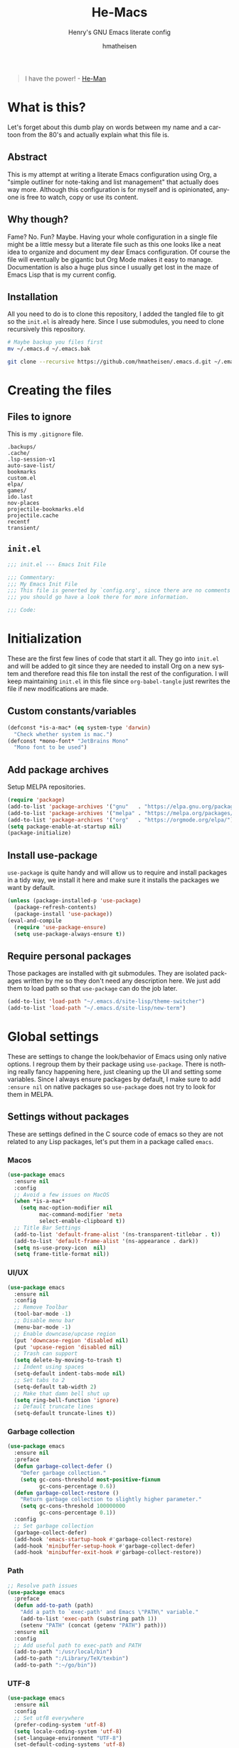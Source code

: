#+TITLE: He-Macs
#+SUBTITLE: Henry's GNU Emacs literate config
#+AUTHOR: hmatheisen
#+LANGUAGE: en

#+BEGIN_QUOTE
I have the power! - [[https://www.youtube.com/watch?v=4zIoElk3r2c][He-Man]]
#+END_QUOTE

* Table of Contents :TOC:noexport:
- [[#what-is-this][What is this?]]
  - [[#abstract][Abstract]]
  - [[#why-though][Why though?]]
  - [[#installation][Installation]]
- [[#creating-the-files][Creating the files]]
  - [[#files-to-ignore][Files to ignore]]
  - [[#initel][=init.el=]]
- [[#initialization][Initialization]]
  - [[#custom-constantsvariables][Custom constants/variables]]
  - [[#add-package-archives][Add package archives]]
  - [[#install-use-package][Install use-package]]
  - [[#require-personal-packages][Require personal packages]]
- [[#global-settings][Global settings]]
  - [[#settings-without-packages][Settings without packages]]
  - [[#custom][Custom]]
  - [[#mail][Mail]]
  - [[#terminal-binary][Terminal binary]]
  - [[#window][Window]]
  - [[#windmove][WindMove]]
  - [[#y-or-n--yes-or-no][Y or N > Yes or No]]
  - [[#time-mode][Time mode]]
  - [[#simple][Simple]]
  - [[#display-battery-level][Display battery level]]
  - [[#line-numbers][Line numbers]]
  - [[#files][Files]]
  - [[#frame-settings][Frame settings]]
  - [[#faces][Faces]]
  - [[#winner-mode][Winner mode]]
  - [[#modern-region-behavior][Modern region behavior]]
  - [[#no-scroll-bar][No scroll bar]]
  - [[#matching-parentheses][Matching Parentheses]]
  - [[#ediff][Ediff]]
  - [[#auto-pair][Auto-pair]]
  - [[#use-ibuffer][Use ibuffer]]
  - [[#compile][Compile]]
  - [[#info][Info]]
  - [[#js][JS]]
- [[#third-party-packages][Third-party Packages]]
  - [[#themes][Themes]]
  - [[#diminish][Diminish]]
  - [[#ivy][Ivy]]
  - [[#code-completion][Code Completion]]
  - [[#org-mode][Org Mode]]
  - [[#magit][Magit]]
  - [[#flycheck][Flycheck]]
  - [[#projectile][Projectile]]
  - [[#neotree][Neotree]]
  - [[#which-key][Which key]]
  - [[#undo-tree][Undo tree]]
  - [[#all-the-icons][All the icons]]
  - [[#dashboard][Dashboard]]
  - [[#snippets][Snippets]]
  - [[#clojure][Clojure]]
  - [[#typescript][Typescript]]
  - [[#docker][Docker]]
  - [[#yaml][YAML]]
  - [[#go][Go]]
- [[#personal-packages][Personal Packages]]
  - [[#new-term][New Term]]
  - [[#theme-switcher][Theme Switcher]]
- [[#closing-files][Closing files]]
  - [[#initel-1][=init.el=]]

* What is this?
  
Let's forget about this dumb play on words between my name and a
cartoon from the 80's and actually explain what this file is.

** Abstract

This is my attempt at writing a literate Emacs configuration using
Org, a "simple outliner for note-taking and list management" that
actually does way more.  Although this configuration is for myself and
is opinionated, anyone is free to watch, copy or use its content.

** Why though?

Fame?  No.  Fun?  Maybe.  Having your whole configuration in a single
file might be a little messy but a literate file such as this one
looks like a neat idea to organize and document my dear Emacs
configuration.  Of course the file will eventually be gigantic but Org
Mode makes it easy to manage.  Documentation is also a huge plus since
I usually get lost in the maze of Emacs Lisp that is my current
config.

** Installation

All you need to do is to clone this repository, I added the tangled
file to git so the =init.el= is already here.  Since I use submodules,
you need to clone recursively this repository.

#+BEGIN_SRC bash
# Maybe backup you files first
mv ~/.emacs.d ~/.emacs.bak
#+END_SRC

#+BEGIN_SRC bash
git clone --recursive https://github.com/hmatheisen/.emacs.d.git ~/.emacs.d
#+END_SRC

* Creating the files

** Files to ignore

This is my =.gitignore= file.

#+BEGIN_SRC text :tangle .gitignore
.backups/
.cache/
.lsp-session-v1
auto-save-list/
bookmarks
custom.el
elpa/
games/
ido.last
nov-places
projectile-bookmarks.eld
projectile.cache
recentf
transient/
#+END_SRC

** =init.el=

#+BEGIN_SRC emacs-lisp :tangle init.el
;;; init.el --- Emacs Init File

;;; Commentary:
;;; My Emacs Init File
;;; This file is generted by `config.org', since there are no comments in here,
;;; you should go have a look there for more information.

;;; Code:
#+END_SRC

* Initialization

These are the first few lines of code that start it all.  They go into
=init.el= and will be added to git since they are needed to install
Org on a new system and therefore read this file ton install the rest
of the configuration.  I will keep maintaining =init.el= in this file
since =org-babel-tangle= just rewrites the file if new modifications
are made.

** Custom constants/variables

#+BEGIN_SRC emacs-lisp :tangle init.el
(defconst *is-a-mac* (eq system-type 'darwin)
  "Check whether system is mac.")
(defconst *mono-font* "JetBrains Mono"
  "Mono font to be used")
#+END_SRC

** Add package archives

Setup MELPA repositories.

#+BEGIN_SRC emacs-lisp :tangle init.el
(require 'package)
(add-to-list 'package-archives '("gnu"   . "https://elpa.gnu.org/packages/"))
(add-to-list 'package-archives '("melpa" . "https://melpa.org/packages/"))
(add-to-list 'package-archives '("org"   . "https://orgmode.org/elpa/"))
(setq package-enable-at-startup nil)
(package-initialize)
#+END_SRC

** Install use-package

=use-package= is quite handy and will allow us to require and install
packages in a tidy way, we install it here and make sure it installs
the packages we want by default.

#+BEGIN_SRC emacs-lisp :tangle init.el
(unless (package-installed-p 'use-package)
  (package-refresh-contents)
  (package-install 'use-package))
(eval-and-compile
  (require 'use-package-ensure)
  (setq use-package-always-ensure t))
#+END_SRC

** Require personal packages

Those packages are installed with git submodules.  They are isolated
packages written by me so they don't need any description here.  We
just add them to load path so that =use-package= can do the job later.

#+BEGIN_SRC emacs-lisp :tangle init.el
(add-to-list 'load-path "~/.emacs.d/site-lisp/theme-switcher")
(add-to-list 'load-path "~/.emacs.d/site-lisp/new-term")
#+END_SRC

* Global settings

These are settings to change the look/behavior of Emacs using only
native options.  I regroup them by their package using =use-package=.
There is nothing really fancy happening here, just cleaning up the UI
and setting some variables.  Since I always ensure packages by
default, I make sure to add =:ensure nil= on native packages so
=use-package= does not try to look for them in MELPA.

** Settings without packages

These are settings defined in the C source code of emacs so they are
not related to any Lisp packages, let's put them in a package called
=emacs=.

*** Macos

#+BEGIN_SRC emacs-lisp :tangle init.el
(use-package emacs
  :ensure nil
  :config
  ;; Avoid a few issues on MacOS
  (when *is-a-mac*
    (setq mac-option-modifier nil
          mac-command-modifier 'meta
          select-enable-clipboard t))
  ;; Title Bar Settings
  (add-to-list 'default-frame-alist '(ns-transparent-titlebar . t))
  (add-to-list 'default-frame-alist '(ns-appearance . dark))
  (setq ns-use-proxy-icon  nil)
  (setq frame-title-format nil))
#+END_SRC

*** UI/UX

#+BEGIN_SRC emacs-lisp :tangle init.el
(use-package emacs
  :ensure nil
  :config
  ;; Remove Toolbar
  (tool-bar-mode -1)
  ;; Disable menu bar
  (menu-bar-mode -1)
  ;; Enable downcase/upcase region
  (put 'downcase-region 'disabled nil)
  (put 'upcase-region 'disabled nil)
  ;; Trash can support
  (setq delete-by-moving-to-trash t)
  ;; Indent using spaces
  (setq-default indent-tabs-mode nil)
  ;; Set tabs to 2
  (setq-default tab-width 2)
  ;; Make that damn bell shut up
  (setq ring-bell-function 'ignore)
  ;; Default truncate lines
  (setq-default truncate-lines t))
#+END_SRC

*** Garbage collection

#+BEGIN_SRC emacs-lisp :tangle init.el
(use-package emacs
  :ensure nil
  :preface
  (defun garbage-collect-defer ()
    "Defer garbage collection."
    (setq gc-cons-threshold most-positive-fixnum
          gc-cons-percentage 0.6))
  (defun garbage-collect-restore ()
    "Return garbage collection to slightly higher parameter."
    (setq gc-cons-threshold 100000000
          gc-cons-percentage 0.1))
  :config
  ;; Set garbage collection
  (garbage-collect-defer)
  (add-hook 'emacs-startup-hook #'garbage-collect-restore)
  (add-hook 'minibuffer-setup-hook #'garbage-collect-defer)
  (add-hook 'minibuffer-exit-hook #'garbage-collect-restore))
#+END_SRC

*** Path

#+BEGIN_SRC emacs-lisp :tangle init.el
;; Resolve path issues
(use-package emacs
  :preface
  (defun add-to-path (path)
    "Add a path to `exec-path' and Emacs \"PATH\" variable."
    (add-to-list 'exec-path (substring path 1))
    (setenv "PATH" (concat (getenv "PATH") path)))
  :ensure nil
  :config
  ;; Add useful path to exec-path and PATH
  (add-to-path ":/usr/local/bin")
  (add-to-path ":/Library/TeX/texbin")
  (add-to-path ":~/go/bin"))
#+END_SRC

*** UTF-8

#+BEGIN_SRC emacs-lisp :tangle init.el
(use-package emacs
  :ensure nil
  :config
  ;; Set utf8 everywhere
  (prefer-coding-system 'utf-8)
  (setq locale-coding-system 'utf-8)
  (set-language-environment "UTF-8")
  (set-default-coding-systems 'utf-8)
  (set-terminal-coding-system 'utf-8)
  (set-keyboard-coding-system 'utf-8)
  (set-selection-coding-system 'utf-8))
#+END_SRC

*** Half scroll

#+BEGIN_SRC emacs-lisp :tangle init.el
(use-package emacs
  :ensure nil
  :preface
  (defun zz-scroll-half-page (direction)
    "Scrolls half page up if `direction' is non-nil, otherwise will scroll half page down."
    (let ((opos (cdr (nth 6 (posn-at-point)))))
      ;; opos = original position line relative to window
      (move-to-window-line nil)  ;; Move cursor to middle line
      (if direction
          (recenter-top-bottom -1)  ;; Current line becomes last
        (recenter-top-bottom 0))  ;; Current line becomes first
      (move-to-window-line opos)))  ;; Restore cursor/point position

  (defun zz-scroll-half-page-down ()
    "Scrolls exactly half page down keeping cursor/point position."
    (interactive)
    (zz-scroll-half-page nil))

  (defun zz-scroll-half-page-up ()
    "Scrolls exactly half page up keeping cursor/point position."
    (interactive)
    (zz-scroll-half-page t))
  :config
  (global-set-key (kbd "C-v") 'zz-scroll-half-page-down)
  (global-set-key (kbd "M-v") 'zz-scroll-half-page-up))
#+END_SRC

** Custom

The custom file is not really useful here since every parameter is set
using elisp.

#+BEGIN_SRC emacs-lisp :tangle init.el
(use-package custom
  :ensure nil
  :config 
  (setq custom-safe-themes t)
  (setq custom-file (expand-file-name "custom.el" user-emacs-directory)))
#+END_SRC

** Mail

Setup auth information.  =.authinfo.gpg= file is the encrypted
authentication source file used by different backends.  We tell Emacs
to use this file for authentication.  Then setup user full name and
mail address.  Two GPG related environment variables are created to
make decryption work inside Emacs.

#+BEGIN_SRC emacs-lisp :tangle init.el
(use-package auth-source
  :ensure nil
  :config
  (setq auth-sources '("~/.authinfo.gpg" "~/.authinfo"))
  (setq user-full-name "Henry MATHEISEN")
  (setq user-mail-address "henry.mthsn@gmail.com")
  ;; Disable external pin entry
  (setenv "GPG_AGENT_INFO" nil)
  ;; Solve ioctl common error with GPG
  (setenv "GPG_TTY" "$(tty)"))
#+END_SRC

Configure default SMTP server.  This allows Emacs to look for the
right line in the =.authinfo.gpg= when it needs credentials.  We use
SSL to encrypt sent mails.  And set Emacs to use SMTP as the main mail
sending method.

#+BEGIN_SRC emacs-lisp :tangle init.el
(use-package smtpmail
  :config 
  (setq smtpmail-smtp-server "smtp.gmail.com"
        smtpmail-smtp-service 465
        smtpmail-stream-type 'ssl
        ;; Set smtp method for sending mail
        send-mail-function 'smtpmail-send-it
        message-send-mail-function 'message-smtpmail-send-it))
#+END_SRC

Message mode is the mode I use to send mails.  Here, we tell it to
sign mail with my name and mail address.

#+BEGIN_SRC emacs-lisp :tangle init.el
(use-package message
  :ensure nil
  :config
  (setq mail-signature "Henry MATHEISEN\nhenry.mthsn@gmail.com\n"
        message-signature "Henry MATHEISEN\nhenry.mthsn@gmail.com\n"))
#+END_SRC

Using Emacs GUI, I want an internal pinentry program.  EPA allows to
use Emacs Minibuffer for GPG pinentry.

#+BEGIN_SRC emacs-lisp :tangle init.el
(use-package "epa-file"
  :ensure nil
  :config
  (setq epa-pinentry-mode 'loopback))
#+END_SRC

Gnus early configuration.  Only reads mail from my Gmail account for
now. (needs an entire section)

#+BEGIN_SRC emacs-lisp :tangle init.el
(use-package gnus
  :defer t
  :ensure nil
  :config
  (setq gnus-select-method
        '(nnimap "GMAIL"
                 (nnimap-address "imap.gmail.com")
                 (nnimap-server-port "imaps")
                 (nnimap-stream ssl)))
  ;; Make Gnus NOT ignore [Gmail] mailboxes
  (setq gnus-ignored-newsgroups "^to\\.\\|^[0-9. ]+\\( \\|$\\)\\|^[\"]\"[#'()]"))
#+END_SRC

** Terminal binary

On MacOS, I use a new version of =bash= installed with =brew= since I
can't update the default one. Therefore the path is changed to
=/usr/local/bin/bash=.

#+BEGIN_SRC emacs-lisp :tangle init.el
(use-package term
  :ensure nil
  :config
  (if *is-a-mac*
      (setq explicit-shell-file-name "/usr/local/bin/bash")
    (setq explicit-shell-file-name "/bin/bash")))
#+END_SRC

** Window

Change keybindings to resize window so I can just keep pressing them.
Also I change the default keybindings to go to another window since
=C-x o= is a little too long in my opinion.

#+BEGIN_SRC emacs-lisp :tangle init.el
(use-package "window"
  :ensure nil
  :preface
  (defun my-split-window-right ()
    "Splits window on the right then focus on that window"
    (interactive)
    (split-window-right)
    (other-window 1))
  (defun my-split-window-below ()
    "Splits windmow below then focus on that window"
    (interactive)
    (split-window-below)
    (other-window 1))
  :config
  ;; Resizing
  (global-set-key (kbd "M--") 'shrink-window)
  (global-set-key (kbd "M-+") 'enlarge-window)
  (global-set-key (kbd "C--") 'shrink-window-horizontally)
  (global-set-key (kbd "C-+") 'enlarge-window-horizontally)
  ;; Other window (windmove is also setup but this can be easier)
  (global-set-key (kbd "M-o") 'other-window)
  (global-set-key (kbd "M-O") '(lambda ()
                                 (interactive)
                                 (other-window -1)))
  ;; scroll window up/down by one line
  (global-set-key (kbd "M-n") '(lambda ()
                                 (interactive)
                                 (scroll-up-command 1)))
  (global-set-key (kbd "M-p") '(lambda ()
                                 (interactive)
                                 (scroll-down-command 1)))
  ;; Use by own split functions
  (global-set-key (kbd "C-x 2") 'my-split-window-below)
  (global-set-key (kbd "C-x 3") 'my-split-window-right))
#+END_SRC

** WindMove

Use windmove to move around multiple windows easily

#+BEGIN_SRC emacs-lisp :tangle init.el
(use-package windmove
  :ensure nil
  :config
  (windmove-default-keybindings))
#+END_SRC

** Y or N > Yes or No

Answer by =y= or =n= instead of =yes= of =no=.

#+BEGIN_SRC emacs-lisp :tangle init.el
(use-package "subr"
  :ensure nil
  :config (fset 'yes-or-no-p 'y-or-n-p))
#+END_SRC

** Time mode

Display time on mode line.

#+BEGIN_SRC emacs-lisp :tangle init.el
(use-package time
  :ensure nil
  :config (display-time-mode t))
#+END_SRC

** Simple

Display line numbers in mode line and undo keybinding.

#+BEGIN_SRC emacs-lisp :tangle init.el
(use-package simple
  :ensure nil
  :config 
  (column-number-mode t)
  (global-set-key (kbd "C-z") 'advertised-undo))
#+END_SRC

** Display battery level

Display battery level inm mode line.

#+BEGIN_SRC emacs-lisp :tangle init.el
(use-package battery
  :ensure nil
  :config (display-battery-mode t))
#+END_SRC

** Line numbers

Display line numbers every =prog-mode=.

#+BEGIN_SRC emacs-lisp :tangle init.el
(use-package display-line-numbers
  :ensure nil
  :hook (prog-mode . display-line-numbers-mode)
        (yaml-mode . display-line-numbers-mode))
#+END_SRC

** Files

Make sure that all backup files only exist in one place and always ask
before quitting Emacs.

#+BEGIN_SRC emacs-lisp :tangle init.el
(use-package files
  :ensure nil
  :config 
  (setq backup-directory-alist '(("." . "~/.emacs.d/.backups")))
  (setq confirm-kill-emacs #'yes-or-no-p))
#+END_SRC

** Frame settings

Enable full frame on Emacs startup.

#+BEGIN_SRC emacs-lisp :tangle init.el
(use-package frame
  :ensure nil
  :config
  (add-hook 'after-init-hook 'toggle-frame-fullscreen))
#+END_SRC

** Faces

Set the different fonts

#+BEGIN_SRC emacs-lisp :tangle init.el
(use-package faces
  :ensure nil
  :config
  (set-face-attribute 'default
                      nil
                      :family *mono-font*
                      :height 130)

  (set-face-attribute 'fixed-pitch
                      nil
                      :family *mono-font*
                      :height 130)

  (set-face-attribute 'variable-pitch
                      nil
                      :family *mono-font*
                      :height 130))
#+END_SRC

** Winner mode

Allows to revert changes on the window configuration.

#+BEGIN_SRC emacs-lisp :tangle init.el
(use-package winner
  :ensure nil
  :config (winner-mode t))
#+END_SRC

** Modern region behavior

Replace the active region when typing/yanking text, which is a little
handier than the default behaviour.

#+BEGIN_SRC emacs-lisp :tangle init.el
(use-package delsel
  :ensure nil
  :config (delete-selection-mode +1))
#+END_SRC

** No scroll bar

I mean who likes this, really?

#+BEGIN_SRC emacs-lisp :tangle init.el
(use-package scroll-bar
  :ensure nil
  :config (scroll-bar-mode -1))
#+END_SRC

** Matching Parentheses

Show matching paren, quite useful for every languages especially Lisp!

#+BEGIN_SRC emacs-lisp :tangle init.el
(use-package paren
  :ensure nil
  :init (setq show-paren-delay 0)
  :config (show-paren-mode t))
#+END_SRC

** Ediff

Enter ediff with side-by-side buffers to better compare the
differences.

#+BEGIN_SRC emacs-lisp :tangle init.el
(use-package ediff
  :ensure nil
  :config (setq ediff-split-window-function 'split-window-horizontally))
#+END_SRC

** Auto-pair

Auto close quote, parentheses, brackets, etc.

#+BEGIN_SRC emacs-lisp :tangle init.el
(use-package elec-pair
  :ensure nil
  :hook (prog-mode . electric-pair-mode))
#+END_SRC

** Use ibuffer

Use ibuffer instead of default list buffer.

#+BEGIN_SRC emacs-lisp :tangle init.el
(use-package "ibuffer"
  :ensure nil
  :config
  ;; Replace command to ibuffer
  (global-set-key (kbd "C-x C-b") 'ibuffer)
  ;; Filter groups
  (setq ibuffer-saved-filter-groups
        '(("default"
           ("dashboard"    (name . "\*dashboard\*"))
           ("clojure"      (or (mode . clojure-mode)
                               (name . "\*cider")
                               (name . "\*nrepl")))
           ("magit"        (name . "magit*"))
           ("emacs-config" (filename . ".emacs.d"))
           ("org"          (mode . org-mode))
           ("dired"        (mode . dired-mode)))))
  ;; Add hook
  (add-hook 'ibuffer-mode-hook
            '(lambda ()
               (ibuffer-switch-to-saved-filter-groups "default")))
  ;; Do not show groups that are empty
  (setq ibuffer-show-empty-filter-groups nil)
  ;; Do not prompt when deleting a new buffer
  (setq ibuffer-expert t))
#+END_SRC

** Compile

Set keybinding for the recompile command.

#+BEGIN_SRC emacs-lisp :tangle init.el
(use-package compile
  :ensure nil
  :config
  (global-set-key (kbd "C-c C-k") 'recompile))
#+END_SRC

** Info

Change one =info-mode= keybinding to my scroll command.

#+BEGIN_SRC emacs-lisp :tangle init.el
(use-package info
  :ensure nil
  :config
  (define-key Info-mode-map (kbd "M-n") '(lambda ()
                                           (interactive)
                                           (scroll-up-command 1))))
#+END_SRC

** JS

Set indent level for javascript/json files.

#+BEGIN_SRC emacs-lisp :tangle init.el
(use-package js
  :ensure nil
  :config
  (setq js-indent-level 2))
#+END_SRC

* Third-party Packages

Here are all the packages I require from MELPA.

** Themes

Currently using the perfect Modus themes.

#+BEGIN_SRC emacs-lisp :tangle init.el
(use-package modus-vivendi-theme
  :defer t
  :init
  (setq modus-vivendi-theme-distinct-org-blocks t
        modus-vivendi-theme-rainbow-headings t
        modus-vivendi-theme-slanted-constructs t
        modus-vivendi-theme-bold-constructs t
        modus-vivendi-theme-scale-headings t
        modus-vivendi-theme-scale-1 1.05
        modus-vivendi-theme-scale-2 1.1
        modus-vivendi-theme-scale-3 1.15
        modus-vivendi-theme-scale-4 1.2))
(use-package modus-operandi-theme
  :defer t
  :init
  (setq modus-operandi-theme-distinct-org-blocks t
        modus-operandi-theme-rainbow-headings t
        modus-operandi-theme-slanted-constructs t
        modus-operandi-theme-bold-constructs t
        modus-operandi-theme-scale-headings t
        modus-operandi-theme-scale-1 1.05
        modus-operandi-theme-scale-2 1.1
        modus-operandi-theme-scale-3 1.15
        modus-operandi-theme-scale-4 1.2))
#+END_SRC

** Diminish

#+BEGIN_SRC emacs-lisp :tangle init.el
(use-package diminish
  :defer t
  :after use-package)
#+END_SRC

** Ivy

I use Ivy as as a completion frontend, it integrates really well with
other super cool tools such as Swiper and Counsel.  There are other
choices for this such as Helm that I don't really like or the default
Ido mode that I should try one day.

#+BEGIN_SRC emacs-lisp :tangle init.el
(use-package counsel
  :defer t
  :diminish ivy-mode counsel-mode
  :bind (("C-s" . swiper-isearch))
  :hook ((after-init . ivy-mode)
         (ivy-mode . counsel-mode))
  :init
  (setq ivy-use-virtual-buffers t)
  (setq ivy-count-format "(%d/%d) "))
#+END_SRC

** Code Completion

I use =lsp-mode= as my completion tool.  Language Server Protocols
allows to use the most modern code completions since they use servers
as completion engines and =lsp-mode= is a great Emacs client for it.
I also use =company-mode= for the frontend completion.

#+BEGIN_SRC emacs-lisp :tangle init.el
(use-package lsp-mode
  :defer t
  :init (setq lsp-keymap-prefix "C-c l")
  :hook ((python-mode . lsp)
         (go-mode . lsp)
         (ruby-mode . lsp)
         (typescript-mode . lsp)
         (web-mode . lsp))
  :commands lsp)

(use-package company-mode
  :defer t
  :diminish company-mode
  :init
  (setq company-selection-wrap-around t)
  (setq company-minimum-prefix-length 1)
  (setq company-idle-delay 0)
  (with-eval-after-load 'company
    (define-key company-active-map (kbd "M-n") nil)
    (define-key company-active-map (kbd "M-p") nil)
    (define-key company-active-map (kbd "C-n") 'company-select-next)
    (define-key company-active-map (kbd "C-p") 'company-select-previous))
  :ensure company
  :hook ((after-init . global-company-mode)
          (company-mode . (lambda ()
                            (diminish 'company-mode)))))

(use-package company-lsp
  :defer t
  :after (company lsp)
  :init
  (push 'company-lsp company-backends)
  :commands company-lsp)
#+END_SRC

** Org Mode

I use org mode fo lots of things epacially to write this file.  It's
just really great!

#+BEGIN_SRC emacs-lisp :tangle init.el
(use-package org
  :defer t
  :diminish visual-line-mode auto-fill-function
  :preface
  (defun my-org-mode-hook ()
    (org-indent-mode 1)
    (visual-line-mode 1)
    (flyspell-mode 1)
    (auto-fill-mode 1))
  :hook ((org-mode . my-org-mode-hook)
         (org-indent-mode . (lambda ()
                              (diminish 'org-indent-mode)))
         (flyspell-mode . (lambda ()
                            (diminish 'flyspell-mode))))
  :config
  ;; Do not set headings face attributes if onve of the modus themes
  ;; is enabled since they already set this up.
  (set-face-attribute 'org-document-title nil :height 200)
  (unless (or (member 'modus-operandi custom-enabled-themes)
              (member 'modus-vivendi custom-enabled-themes))
    (set-face-attribute 'org-level-1        nil :height 160)
    (set-face-attribute 'org-level-2        nil :height 150)))

(use-package org-bullets 
  :defer t
  :hook (org-mode . org-bullets-mode))

(use-package toc-org
  :defer t
  :hook ((org-mode      . toc-org-mode)
         (markdown-mode . toc-org-mode)))
#+END_SRC

** Magit

Magit is an awesome git wrapper, everyone loves it, I love it and I
use it everyday.

#+BEGIN_SRC emacs-lisp :tangle init.el
(use-package magit
  :defer t
  :bind ("C-x g" . 'magit-status))
#+END_SRC

** Flycheck

Flycheck linter.

#+BEGIN_SRC emacs-lisp :tangle init.el
(use-package flycheck
  :diminish
  :config (global-flycheck-mode t))
#+END_SRC

** Projectile

Testing =Projectile= for project management.

#+BEGIN_SRC emacs-lisp :tangle init.el
(use-package projectile
  :defer t
  :diminish
  :config
  (projectile-mode t)
  (setq projectile-completion-system 'ivy)
  (define-key projectile-mode-map (kbd "C-c p") 'projectile-command-map))
#+END_SRC

** Neotree

Tree file structure for Emacs

#+BEGIN_SRC emacs-lisp :tangle init.el
(use-package neotree
  :defer t
  :config
  (setq neo-theme (if (display-graphic-p) 'icons 'arrow))
  :bind (([f8] . neotree-toggle)))
#+END_SRC

** Which key

This is great to get a list of available commands while typing a key
chord.

#+BEGIN_SRC emacs-lisp :tangle init.el
(use-package which-key
  :diminish which-key-mode
  :config
  (which-key-mode +1)
  (setq which-key-idle-delay 0.4
        which-key-idle-secondary-delay 0.4))
#+END_SRC

** Undo tree

Handy features for undo/redo

#+BEGIN_SRC emacs-lisp :tangle init.el
(use-package undo-tree
  :diminish undo-tree-mode
  :config
  (global-undo-tree-mode))
#+END_SRC

** All the icons

Icons support in Emacs

#+BEGIN_SRC emacs-lisp :tangle init.el
(use-package all-the-icons
  :defer t)
#+END_SRC

** Dashboard

I just think it's neat!

#+BEGIN_SRC emacs-lisp :tangle init.el
(use-package dashboard
  :diminish page-break-lines-mode
  :config
  (dashboard-setup-startup-hook)
  (setq dashboard-startup-banner 'official
        dashboard-items '((bookmarks . 10)
                          (projects . 5)
                          (recents . 5))
        dashboard-center-content t
        dashboard-set-heading-icons t
        dashboard-set-file-icons    t
        dashboard-banner-logo-title "Welcome to He-Macs!"))
#+END_SRC

** Snippets

#+BEGIN_SRC emacs-lisp :tangle init.el
(use-package yasnippet
  :diminish yas-minor-mode
  :config (yas-global-mode t))
#+END_SRC

** Clojure

*** Clojure mode

Install =clojure-mode= for editing.

#+BEGIN_SRC emacs-lisp :tangle init.el
(use-package clojure-mode
  :defer t)
#+END_SRC

*** CIDER

Install =CIDER= for REPL support and other intractive features.

#+BEGIN_SRC emacs-lisp :tangle init.el
(use-package cider
  :defer t)
#+END_SRC

** Typescript

I use typescript mode instead of tide since I am already using lsp as
a completion engine.

#+BEGIN_SRC emacs-lisp :tangle init.el
(use-package typescript-mode
  :defer t
  :config
  (setq typescript-indent-level 2))
#+END_SRC

** Docker

To provide support fo docker I use =docker-mode= which is a wrapper
for the Docker CLI and =dockerfile-mode= which allows syntax
highlighting for Dockerfiles.

#+BEGIN_SRC emacs-lisp :tangle init.el
(use-package docker
  :defer t
  :bind ("C-c d" . docker))

(use-package dockerfile-mode)
#+END_SRC

** YAML

#+BEGIN_SRC emacs-lisp :tangle init.el
(use-package yaml-mode
  :defer t)
#+END_SRC

** Go

#+BEGIN_SRC emacs-lisp :tangle init.el
(use-package go-mode
  :defer t
  :config
  (defun lsp-go-install-save-hooks ()
    (add-hook 'before-save-hook #'lsp-format-buffer t t)
    (add-hook 'before-save-hook #'lsp-organize-imports t t))
  (add-hook 'go-mode-hook #'lsp-go-install-save-hooks))
#+END_SRC

* Personal Packages

This part is about configuring packages that are not part of GNU Emacs
but written by me.  I chose not to upload them on MELPA since similar
version of thos packages already exists, I just didn't like them :)

** [[https://github.com/hmatheisen/new-term][New Term]]

This package allows to toggle a small terminal window on the bottom of
the screen.  It has a few other features like making it bigger or
smaller and quitting by closing the shell process and killing the
window.  It is somewhat similar to what you would find in more modern
editors such as VS Code.

#+BEGIN_SRC emacs-lisp :tangle init.el
(use-package new-term
  :preface
  (defun my-new-term-hook ()
    (define-key term-raw-map (kbd "C-c <up>") 'bigger-term-window)
    (define-key term-raw-map (kbd "C-c <down>") 'smaller-term-window)
    (define-key term-raw-map (kbd "C-c q") 'quit-term))
  :ensure nil
  :init
  (setq new-shell "/usr/local/bin/bash")
  (global-set-key (kbd "C-x t") 'toggle-term-window)
  (add-hook 'term-mode-hook 'my-new-term-hook))
#+END_SRC

** [[https://github.com/hmatheisen/theme-switcher][Theme Switcher]]

This allows me to configure a theme for the day and a theme for the
night that automatically switches at given time.

#+BEGIN_SRC emacs-lisp :tangle init.el
(use-package theme-switcher
  :ensure nil
  :init
  (setq day-hour 09)
  (setq night-hour 15)
  (setq day-theme 'modus-operandi)
  (setq night-theme 'modus-vivendi))
#+END_SRC

* Closing files

** =init.el=

#+BEGIN_SRC emacs-lisp :tangle init.el
;;; init.el ends here
#+END_SRC

